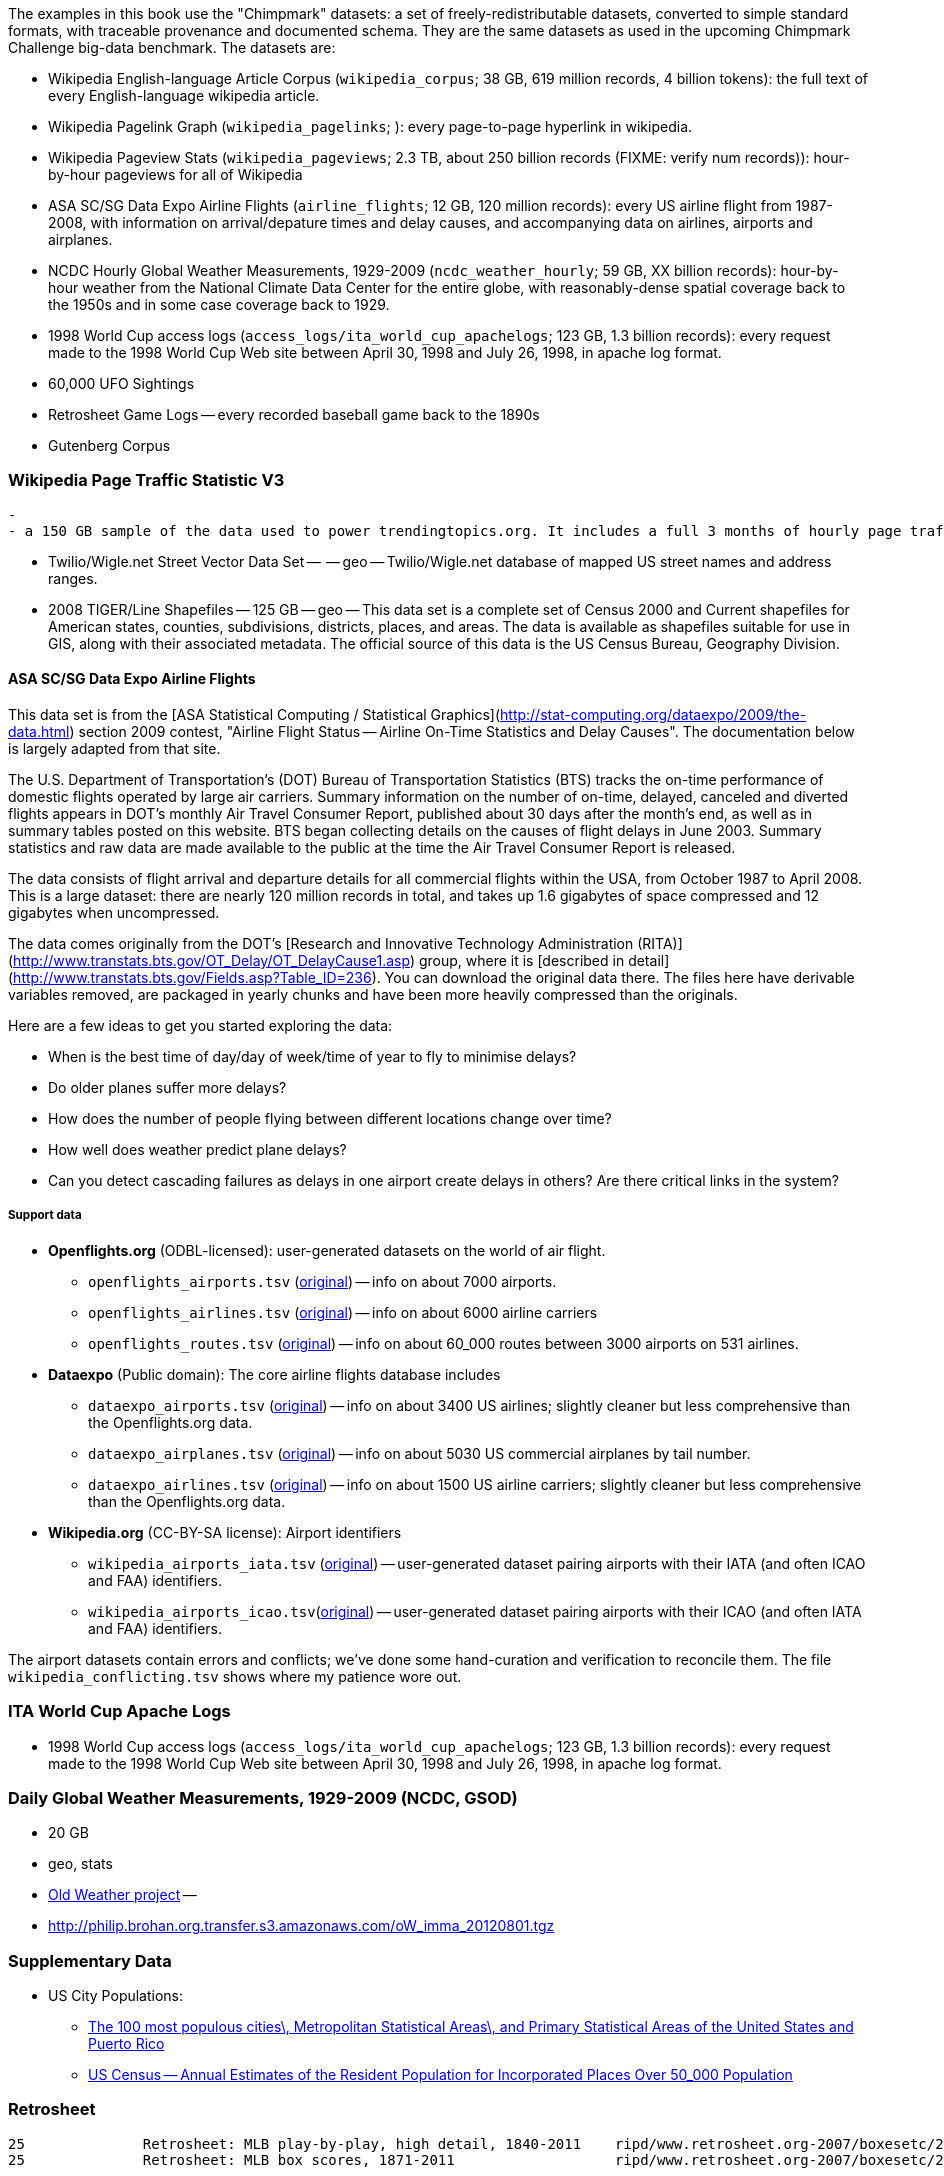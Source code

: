 
The examples in this book use the "Chimpmark" datasets: a set of freely-redistributable datasets, converted to simple standard formats, with traceable provenance and documented schema. They are the same datasets as used in the upcoming Chimpmark Challenge big-data benchmark. The datasets are:

* Wikipedia English-language Article Corpus (`wikipedia_corpus`; 38 GB, 619 million records, 4 billion tokens): the full text of every English-language wikipedia article.

* Wikipedia Pagelink Graph (`wikipedia_pagelinks`; ): every page-to-page hyperlink in wikipedia.

* Wikipedia Pageview Stats (`wikipedia_pageviews`; 2.3 TB, about 250 billion records (FIXME: verify num records)): hour-by-hour pageviews for all of Wikipedia

* ASA SC/SG Data Expo Airline Flights (`airline_flights`; 12 GB, 120 million records): every US airline flight from 1987-2008, with information on arrival/depature times and delay causes, and accompanying data on airlines, airports and airplanes.

* NCDC Hourly Global Weather Measurements, 1929-2009 (`ncdc_weather_hourly`; 59 GB, XX billion records): hour-by-hour weather from the National Climate Data Center for the entire globe, with reasonably-dense spatial coverage back to the 1950s and in some case coverage back to 1929.

* 1998 World Cup access logs (`access_logs/ita_world_cup_apachelogs`; 123 GB, 1.3 billion records): every request made to the 1998 World Cup Web site between April 30, 1998 and July 26, 1998, in apache log format.

* 60,000 UFO Sightings

* Retrosheet Game Logs -- every recorded baseball game back to the 1890s

* Gutenberg Corpus

=== Wikipedia Page Traffic Statistic V3  ===
  -
  - a 150 GB sample of the data used to power trendingtopics.org. It includes a full 3 months of hourly page traffic statistics from Wikipedia (1/1/2011-3/31/2011).

* Twilio/Wigle.net Street Vector Data Set --  -- geo -- Twilio/Wigle.net database of mapped US street names and address ranges.

* 2008 TIGER/Line Shapefiles -- 125 GB -- geo -- This data set is a complete set of Census 2000 and Current shapefiles for American states, counties, subdivisions, districts, places, and areas. The data is available as shapefiles suitable for use in GIS, along with their associated metadata. The official source of this data is the US Census Bureau, Geography Division.

==== ASA SC/SG Data Expo Airline Flights

This data set is from the [ASA Statistical Computing / Statistical Graphics](http://stat-computing.org/dataexpo/2009/the-data.html) section 2009 contest, "Airline Flight Status -- Airline On-Time Statistics and Delay Causes". The documentation below is largely adapted from that site.

The U.S. Department of Transportation's (DOT) Bureau of Transportation Statistics (BTS) tracks the on-time performance of domestic flights operated by large air carriers. Summary information on the number of on-time, delayed, canceled and diverted flights appears in DOT's monthly Air Travel Consumer Report, published about 30 days after the month's end, as well as in summary tables posted on this website. BTS began collecting details on the causes of flight delays in June 2003. Summary statistics and raw data are made available to the public at the time the Air Travel Consumer Report is released.

The data consists of flight arrival and departure details for all commercial flights within the USA, from October 1987 to April 2008. This is a large dataset: there are nearly 120 million records in total, and takes up 1.6 gigabytes of space compressed and 12 gigabytes when uncompressed.

The data comes originally from the DOT's [Research and Innovative Technology Administration (RITA)](http://www.transtats.bts.gov/OT_Delay/OT_DelayCause1.asp) group, where it is [described in detail](http://www.transtats.bts.gov/Fields.asp?Table_ID=236). You can download the original data there. The files here have derivable variables removed, are packaged in yearly chunks and have been more heavily compressed than the originals.

Here are a few ideas to get you started exploring the data:

* When is the best time of day/day of week/time of year to fly to minimise delays?
* Do older planes suffer more delays?
* How does the number of people flying between different locations change over time?
* How well does weather predict plane delays?
* Can you detect cascading failures as delays in one airport create delays in others? Are there critical links in the system?

===== Support data

* **Openflights.org** (ODBL-licensed): user-generated datasets on the world of air flight.
  ** `openflights_airports.tsv` (http://openflights.org/data.html#airport:[original]) -- info on about 7000 airports.
  ** `openflights_airlines.tsv` (http://openflights.org/data.html#airline:[original]) -- info on about 6000 airline carriers
  ** `openflights_routes.tsv` (http://openflights.org/data.html#route:[original]) -- info on about 60_000 routes between 3000 airports on 531 airlines.

* **Dataexpo** (Public domain): The core airline flights database includes
  ** `dataexpo_airports.tsv` (http://stat-computing.org/dataexpo/2009/supplemental-data.html:[original]) -- info on about 3400 US airlines; slightly cleaner but less comprehensive than the Openflights.org data.
  ** `dataexpo_airplanes.tsv` (http://stat-computing.org/dataexpo/2009/supplemental-data.html:[original]) -- info on about 5030 US commercial airplanes by tail number.
  ** `dataexpo_airlines.tsv` (http://stat-computing.org/dataexpo/2009/supplemental-data.html:[original]) -- info on about 1500 US airline carriers; slightly cleaner but less comprehensive than the Openflights.org data.

* **Wikipedia.org** (CC-BY-SA license): Airport identifiers
  ** `wikipedia_airports_iata.tsv` (http://en.wikipedia.org/wiki/List_of_airports_by_IATA_code[original]) -- user-generated dataset pairing airports with their IATA (and often ICAO and FAA) identifiers.
  ** `wikipedia_airports_icao.tsv`(http://en.wikipedia.org/wiki/List_of_airports_by_ICAO_code[original]) -- user-generated dataset pairing airports with their ICAO (and often IATA and FAA) identifiers.

The airport datasets contain errors and conflicts; we've done some hand-curation and verification to reconcile them. The file `wikipedia_conflicting.tsv` shows where my patience wore out.

=== ITA World Cup Apache Logs

* 1998 World Cup access logs (`access_logs/ita_world_cup_apachelogs`; 123 GB, 1.3 billion records): every request made to the 1998 World Cup Web site between April 30, 1998 and July 26, 1998, in apache log format.

===  Daily Global Weather Measurements, 1929-2009 (NCDC, GSOD) ===


  - 20 GB
  - geo, stats

  - http://blog.oldweather.org/results/[Old Weather project] --
    - http://philip.brohan.org.transfer.s3.amazonaws.com/oW_imma_20120801.tgz

=== Supplementary Data

* US City Populations:
  - https://en.wikipedia.org/wiki/Cities_and_metropolitan_areas_of_the_United_States[The 100 most populous cities\, Metropolitan Statistical Areas\, and Primary Statistical Areas of the United States and Puerto Rico]
  - http://www.census.gov/popest/data/cities/totals/2011/tables/SUB-EST2011-01.csv[US Census -- Annual Estimates of the Resident Population for Incorporated Places Over 50_000 Population]


    
=== Retrosheet


            25	 	Retrosheet: MLB play-by-play, high detail, 1840-2011	ripd/www.retrosheet.org-2007/boxesetc/2006
            25	 	Retrosheet: MLB box scores, 1871-2011               	ripd/www.retrosheet.org-2007/boxesetc/2006


=== Gutenberg corpus

The main collection is about 650GB (as of October 2011) with nearly 2 million files, 60 languages, and dozens of different file formats.

* http://www.gutenberg.org/feeds/catalog.rdf.bz2[Gutenberg collection catalog] as RDF
* rsync, repeatable: http://www.gutenberg.org/wiki/Gutenberg:Mirroring_How-To[Mirroring How-To]
* wget, zip files:   http://www.gutenberg.org/wiki/Gutenberg%3aInformation_About_Robot_Access_to_our_Pages[Gutenberg corpus download instructions]. From a helpful http://webapps.stackexchange.com/questions/12311/how-to-download-all-english-books-from-gutenberg[Stack Overflow thread], you can run `wget -r  -w 2 -m 'http://www.gutenberg.org/robot/harvest?filetypes[]=txt&langs[]=en'`
  - see also http://cotdp.com/2012/07/hadoop-processing-zip-files-in-mapreduce/[ZIP file input format]

----
    cd /mnt/gutenberg/ ; mkdir -p logs/gutenberg
    nohup rsync -aviHS --max-size=10M --delete --delete-after --exclude=\*.{m4a,m4b,ogg,spx,tei,md5,db,mus,mid,rst,sib,xml,zip,pdf,jpg,jpeg,png,htm,html,mp3,rtf,wav,mov,mp4,avi,mpg,mpeg,doc,docx,xml,tex,ly,eps,iso,rar} --exclude={\*-h*,old,images} --exclude '*cache/generated' {ftp@ftp.ibiblio.org::gutenberg,/mnt/gutenberg/ftp.ibiblio.org}/2 >> /mnt/gutenberg/logs/gutenberg/rsync-gutenberg-`datename`-part_2.log 2>&1 &
----


* http://ftp.ibiblio.org/1/1/0/100/100.txt[Complete works of William Shakespeare]
